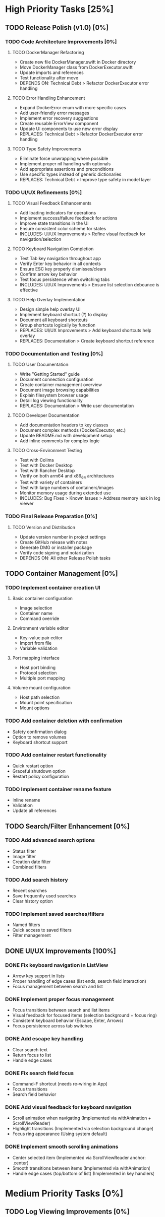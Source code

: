 * High Priority Tasks [25%]
** TODO Release Polish (v1.0) [0%]
*** TODO Code Architecture Improvements [0%]
**** TODO DockerManager Refactoring
     - Create new file DockerManager.swift in Docker directory
     - Move DockerManager class from DockerExecutor.swift
     - Update imports and references
     - Test functionality after move
     - DEPENDS ON: Technical Debt > Refactor DockerExecutor error handling
**** TODO Error Handling Enhancement
     - Expand DockerError enum with more specific cases
     - Add user-friendly error messages
     - Implement error recovery suggestions
     - Create reusable ErrorView component
     - Update UI components to use new error display
     - REPLACES: Technical Debt > Refactor DockerExecutor error handling
**** TODO Type Safety Improvements
     - Eliminate force unwrapping where possible
     - Implement proper nil handling with optionals
     - Add appropriate assertions and preconditions
     - Use specific types instead of generic dictionaries
     - REPLACES: Technical Debt > Improve type safety in model layer

*** TODO UI/UX Refinements [0%]
**** TODO Visual Feedback Enhancements
     - Add loading indicators for operations
     - Implement success/failure feedback for actions
     - Improve state transitions in the UI
     - Ensure consistent color scheme for states
     - INCLUDES: UI/UX Improvements > Refine visual feedback for navigation/selection
**** TODO Keyboard Navigation Completion
     - Test Tab key navigation throughout app
     - Verify Enter key behavior in all contexts
     - Ensure ESC key properly dismisses/clears
     - Confirm arrow key behavior
     - Test focus persistence when switching tabs
     - INCLUDES: UI/UX Improvements > Ensure list selection debounce is effective
**** TODO Help Overlay Implementation
     - Design simple help overlay UI
     - Implement keyboard shortcut (?) to display
     - Document all keyboard shortcuts
     - Group shortcuts logically by function
     - REPLACES: UI/UX Improvements > Add keyboard shortcuts help overlay
     - REPLACES: Documentation > Create keyboard shortcut reference

*** TODO Documentation and Testing [0%]
**** TODO User Documentation
     - Write "Getting Started" guide
     - Document connection configuration
     - Create container management overview
     - Document image browsing capabilities
     - Explain filesystem browser usage
     - Detail log viewing functionality
     - REPLACES: Documentation > Write user documentation
**** TODO Developer Documentation
     - Add documentation headers to key classes
     - Document complex methods (DockerExecutor, etc.)
     - Update README.md with development setup
     - Add inline comments for complex logic
**** TODO Cross-Environment Testing
     - Test with Colima
     - Test with Docker Desktop
     - Test with Rancher Desktop
     - Verify on both arm64 and x86_64 architectures
     - Test with variety of containers
     - Test with large numbers of containers/images
     - Monitor memory usage during extended use
     - INCLUDES: Bug Fixes > Known Issues > Address memory leak in log viewer

*** TODO Final Release Preparation [0%]
**** TODO Version and Distribution
     - Update version number in project settings
     - Create GitHub release with notes
     - Generate DMG or installer package
     - Verify code signing and notarization
     - DEPENDS ON: All other Release Polish tasks

** TODO Container Management [0%]
*** TODO Implement container creation UI
**** Basic container configuration
     - Image selection
     - Container name
     - Command override
**** Environment variable editor
     - Key-value pair editor
     - Import from file
     - Variable validation
**** Port mapping interface
     - Host port binding
     - Protocol selection
     - Multiple port mapping
**** Volume mount configuration
     - Host path selection
     - Mount point specification
     - Mount options

*** TODO Add container deletion with confirmation
    - Safety confirmation dialog
    - Option to remove volumes
    - Keyboard shortcut support

*** TODO Add container restart functionality
    - Quick restart option
    - Graceful shutdown option
    - Restart policy configuration

*** TODO Implement container rename feature
    - Inline rename
    - Validation
    - Update all references

** TODO Search/Filter Enhancement [0%]
*** TODO Add advanced search options
    - Status filter
    - Image filter
    - Creation date filter
    - Combined filters
*** TODO Add search history
    - Recent searches
    - Save frequently used searches
    - Clear history option
*** TODO Implement saved searches/filters
    - Named filters
    - Quick access to saved filters
    - Filter management

** DONE UI/UX Improvements [100%]
*** DONE Fix keyboard navigation in ListView
    - Arrow key support in lists
    - Proper handling of edge cases (list ends, search field interaction)
    - Focus management between search and list
*** DONE Implement proper focus management
    - Focus transitions between search and list items
    - Visual feedback for focused items (selection background + focus ring)
    - Consistent keyboard behavior (Escape, Enter, Arrows)
    - Focus persistence across tab switches
*** DONE Add escape key handling
    - Clear search text
    - Return focus to list
    - Handle edge cases
*** DONE Fix search field focus
    - Command-F shortcut (needs re-wiring in App)
    - Focus transitions
    - Search field behavior
*** DONE Add visual feedback for keyboard navigation
    - Scroll animation when navigating (Implemented via withAnimation + ScrollViewReader)
    - Highlight transitions (Implemented via selection background change)
    - Focus ring appearance (Using system default)
*** DONE Implement smooth scrolling animations
    - Center selected item (Implemented via ScrollViewReader anchor: .center)
    - Smooth transitions between items (Implemented via withAnimation)
    - Handle edge cases (top/bottom of list) (Implemented in key handlers)
* Medium Priority Tasks [0%]
** TODO Log Viewing Improvements [0%]
*** TODO Implement real-time log streaming
    - Auto-scroll option
    - Pause/resume functionality
    - Buffer management
*** TODO Add log search/filter
    - Text search
    - Regex support
    - Highlight matches
*** TODO Add log export functionality
    - Save to file
    - Copy to clipboard
    - Format options
*** TODO Add timestamp filtering
    - Time range selection
    - Relative time filters
    - Custom time formats

** TODO Image Management [0%]
*** TODO Add image pull interface
    - Registry selection
    - Tag selection
    - Pull progress
*** TODO Implement image deletion
    - Unused image cleanup
    - Tag removal
    - Force removal option
*** TODO Add image tag management
    - Create new tags
    - Remove tags
    - Tag search

** TODO Filesystem Browser Enhancements [0%]
*** TODO Add file upload capability
    - Drag and drop support
    - Progress indication
    - Overwrite confirmation
*** TODO Implement file download
    - Save to local system
    - Directory download
    - Progress tracking
*** TODO Add file permission management
    - Change mode
    - Change owner
    - Recursive options
* Low Priority Tasks [0%]
** TODO Docker Compose Integration [0%]
*** TODO Add compose file parser
    - YAML validation
    - Service detection
    - Environment variable expansion
*** TODO Implement compose service management
    - Start/stop services
    - Service logs
    - Service configuration
*** TODO Add compose file editor
    - Syntax highlighting
    - Validation
    - Auto-completion
** TODO Performance Optimization [0%]
*** TODO Implement container list caching
    - Memory cache
    - Disk persistence
    - Cache invalidation
*** TODO Optimize image list loading
    - Lazy loading
    - Background updates
    - Progress indication
*** TODO Add background refresh management
    - Configurable intervals
    - Conditional updates
    - Network optimization
* Bug Fixes [100%]
** DONE Known Issues [100%]
*** DONE Fix focus loss after container selection
    - Investigated focus chain
    - Implemented focus persistence via @StateObject
    - Added focus debugging (and removed)
** Technical Debt [33%]
*** TODO Refine ListView state management
    - Evaluate @StateObject approach for potential issues.
    - Monitor performance, consider alternatives if needed.
*** TODO Review AnyView usage
    - Check if AnyView type erasures in list view callers can be avoided.
    - Prioritize performance and clarity.
*** DONE Clean up view hierarchy
    - Reduced view nesting via generic ListView
    - Extracted common components (StatusBadgeView, ContainerActionsView)
    - Improved state management (moved state to ListViewState)
